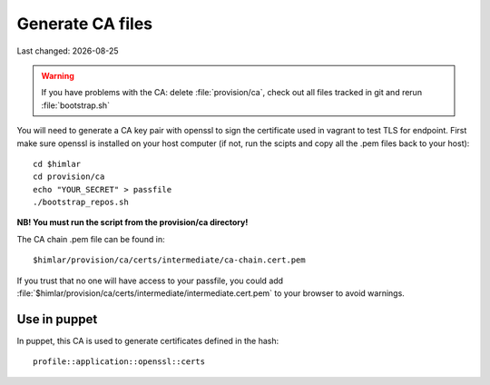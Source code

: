 .. |date| date::

=================
Generate CA files
=================

Last changed: |date|

.. WARNING::
   If you have problems with the CA: delete :file:`provision/ca`, check
   out all files tracked in git and rerun :file:`bootstrap.sh`

You will need to generate a CA key pair with openssl to sign the certificate
used in vagrant to test TLS for endpoint. First make sure openssl is installed
on your host computer (if not, run the scipts and copy all the .pem files
back to your host)::


  cd $himlar
  cd provision/ca
  echo "YOUR_SECRET" > passfile
  ./bootstrap_repos.sh

**NB! You must run the script from the provision/ca directory!**

The CA chain .pem file can be found in::

  $himlar/provision/ca/certs/intermediate/ca-chain.cert.pem

If you trust that no one will have access to your passfile, you could
add :file:`$himlar/provision/ca/certs/intermediate/intermediate.cert.pem`
to your browser to avoid warnings.

Use in puppet
=============

In puppet, this CA is used to generate certificates defined in the hash::

  profile::application::openssl::certs
